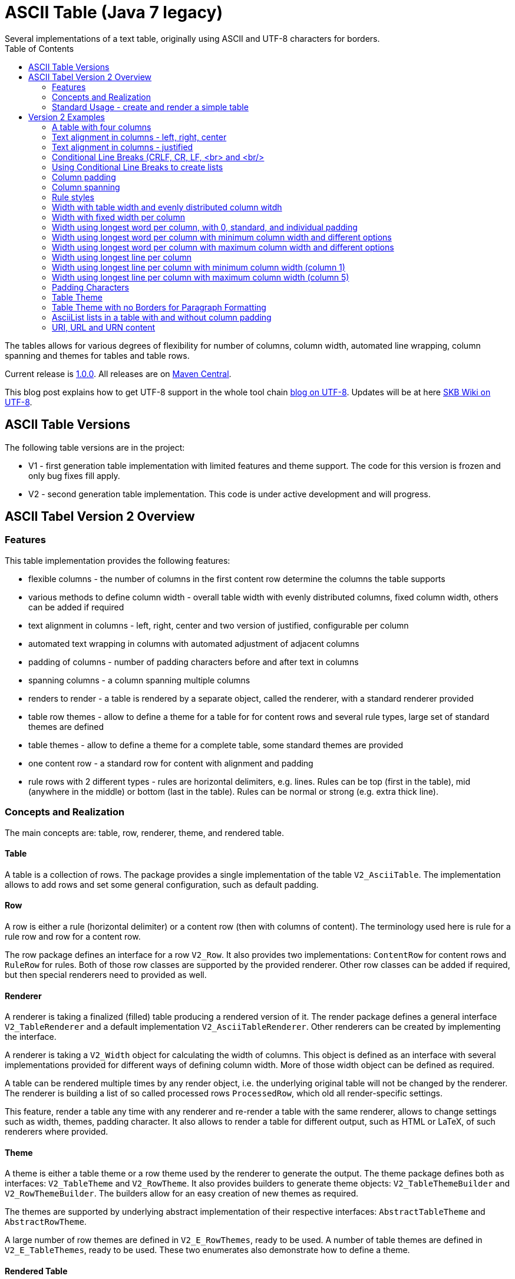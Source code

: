 ASCII Table (Java 7 legacy)
===========================
Several implementations of a text table, originally using ASCII and UTF-8 characters for borders.
:toc:

The tables allows for various degrees of flexibility for number of columns, column width, automated line wrapping, column spanning and themes for tables and table rows.

Current release is https://search.maven.org/#artifactdetails|de.vandermeer|asciitable-j7|1.0.0|jar[1.0.0].
All releases are on https://search.maven.org/#search|gav|1|g%3A%22de.vandermeer%22%20AND%20a%3A%22asciitable-j7%22[Maven Central].

This blog post explains how to get UTF-8 support in the whole tool chain http://vdmeer-sven.blogspot.ie/2014/06/utf-8-support-w-java-and-console.html[blog on UTF-8].
Updates will be at here https://github.com/vdmeer/skb/wiki/HowTo-UTF-8-Support-in-Java-and-Console[SKB Wiki on UTF-8].



ASCII Table Versions
--------------------

The following table versions are in the project:

* V1 - first generation table implementation with limited features and theme support. The code for this version is frozen and only bug fixes fill apply.
* V2 - second generation table implementation. This code is under active development and will progress.



ASCII Tabel Version 2 Overview
------------------------------



Features
~~~~~~~~
This table implementation provides the following features:

* flexible columns - the number of columns in the first content row determine the columns the table supports
* various methods to define column width - overall table width with evenly distributed columns, fixed column width, others can be added if required
* text alignment in columns - left, right, center and two version of justified, configurable per column
* automated text wrapping in columns with automated adjustment of adjacent columns
* padding of columns - number of padding characters before and after text in columns
* spanning columns - a column spanning multiple columns
* renders to render - a table is rendered by a separate object, called the renderer, with a standard renderer provided
* table row themes - allow to define a theme for a table for for content rows and several rule types, large set of standard themes are defined
* table themes - allow to define a theme for a complete table, some standard themes are provided
* one content row - a standard row for content with alignment and padding
* rule rows with 2 different types - rules are horizontal delimiters, e.g. lines. Rules can be top (first in the table), mid (anywhere in the middle) or bottom (last in the table). Rules can be normal or strong (e.g. extra thick line).


Concepts and Realization
~~~~~~~~~~~~~~~~~~~~~~~~

The main concepts are: table, row, renderer, theme, and rendered table.



Table
^^^^^
A table is a collection of rows.
The package provides a single implementation of the table +V2_AsciiTable+.
The implementation allows to add rows and set some general configuration, such as default padding.



Row
^^^
A row is either a rule (horizontal delimiter) or a content row (then with columns of content).
The terminology used here is rule for a rule row and row for a content row.

The row package defines an interface for a row +V2_Row+.
It also provides two implementations: +ContentRow+ for content rows
and +RuleRow+ for rules.
Both of those row classes are supported by the provided renderer.
Other row classes can be added if required, but then special renderers need to provided as well.



Renderer
^^^^^^^^
A renderer is taking a finalized (filled) table producing a rendered version of it.
The render package defines a general interface +V2_TableRenderer+
and a default implementation +V2_AsciiTableRenderer+.
Other renderers can be created by implementing the interface.

A renderer is taking a +V2_Width+ object for calculating the width of columns.
This object is defined as an interface with several implementations provided for different ways of defining column width.
More of those width object can be defined as required.

A table can be rendered multiple times by any render object, i.e. the underlying original table will not be changed by the renderer.
The renderer is building a list of so called processed rows +ProcessedRow+, which old all render-specific settings.

This feature, render a table any time with any renderer and re-render a table with the same renderer, allows to change settings such as width, themes, padding character.
It also allows to render a table for different output, such as HTML or LaTeX, of such renderers where provided.



Theme
^^^^^
A theme is either a table theme or a row theme used by the renderer to generate the output.
The theme package defines both as interfaces: +V2_TableTheme+ and +V2_RowTheme+.
It also provides builders to generate theme objects: +V2_TableThemeBuilder+ and +V2_RowThemeBuilder+.
The builders allow for an easy creation of new themes as required.

The themes are supported by underlying abstract implementation of their respective interfaces: +AbstractTableTheme+ and +AbstractRowTheme+.

A large number of row themes are defined in +V2_E_RowThemes+, ready to be used.
A number of table themes are defined in +V2_E_TableThemes+, ready to be used.
These two enumerates also demonstrate how to define a theme.



Rendered Table
^^^^^^^^^^^^^^
A rendered table is the output of a renderer. This final table can then be printed or written to a file.
The package implements the rendered table in +RenderedTable+.
It is essentially a list of +StrBuilder+ objects with an overwritten toString method.



Standard Usage - create and render a simple table
~~~~~~~~~~~~~~~~~~~~~~~~~~~~~~~~~~~~~~~~~~~~~~~~~
The standard usage is:
* create a table
* add rules and rows
* create a renderer and configure it
* render the table
* use the finally rendered table, e.g. print it to a console or write it to a file



Create a table
^^^^^^^^^^^^^^
----------------------------------------------------------------------------------------
V2_AsciiTable at = new V2_AsciiTable();
----------------------------------------------------------------------------------------



Add content and rule rows
^^^^^^^^^^^^^^^^^^^^^^^^^
We add a combination of rows and rules and a final rule.
----------------------------------------------------------------------------------------
at.addRule();
at.addRow("first row (col1)", "with some information (col2)");
at.addRule();
at.addRow("second row (col1)", "with some information (col2)");
at.addRule();
----------------------------------------------------------------------------------------



Create a renderer and configure it
^^^^^^^^^^^^^^^^^^^^^^^^^^^^^^^^^^
We create the standard renderer and configure it to use the provided table theme +V2_E_TableThemes.UTF_LIGHT+.
The we add a width to the renderer using +WidthAbsoluteEven+ for a table width of 76 characters.
----------------------------------------------------------------------------------------
V2_AsciiTableRenderer rend = new V2_AsciiTableRenderer();
rend.setTheme(V2_E_TableThemes.UTF_LIGHT.get());
rend.setWidth(new WidthAbsoluteEven(76));
----------------------------------------------------------------------------------------



Render the table
^^^^^^^^^^^^^^^^
----------------------------------------------------------------------------------------
RenderedTable rt = rend.render(at);
----------------------------------------------------------------------------------------



Use the finally rendered table
^^^^^^^^^^^^^^^^^^^^^^^^^^^^^^
Simply print it to standard out.
----------------------------------------------------------------------------------------
System.out.println(rt);
----------------------------------------------------------------------------------------

The will result in the following table being printed to the console:
----------------------------------------------------------------------------------------
	┌─────────────────────────────────────┬────────────────────────────────────┐
	│ first row (col1)                    │ with some information (col2)       │
	├─────────────────────────────────────┼────────────────────────────────────┤
	│ second row (col1)                   │ with some information (col2)       │
	└─────────────────────────────────────┴────────────────────────────────────┘
----------------------------------------------------------------------------------------


Version 2 Examples
------------------



A table with four columns
~~~~~~~~~~~~~~~~~~~~~~~~~
----------------------------------------------------------------------------------------
	┌──────────────────────────────────────────────────────────────────────────┐
	│ Table Heading                                                            │
	├──────────────────┬──────────────────┬──────────────────┬─────────────────┤
	│ first row (col1) │ with some        │ and more         │ even more       │
	│                  │ information      │ information      │                 │
	├──────────────────┼──────────────────┼──────────────────┼─────────────────┤
	│ second row       │ with some        │ and more         │ even more       │
	│ (col1)           │ information      │ information      │                 │
	│                  │ (col2)           │ (col3)           │                 │
	└──────────────────┴──────────────────┴──────────────────┴─────────────────┘
----------------------------------------------------------------------------------------



Text alignment in columns - left, right, center
~~~~~~~~~~~~~~~~~~~~~~~~~~~~~~~~~~~~~~~~~~~~~~~
----------------------------------------------------------------------------------------
	┌────────────────────────┬────────────────────────┬────────────────────────┐
	│ left                   │                  right │         center         │
	└────────────────────────┴────────────────────────┴────────────────────────┘
----------------------------------------------------------------------------------------



Text alignment in columns - justified
~~~~~~~~~~~~~~~~~~~~~~~~~~~~~~~~~~~~~
----------------------------------------------------------------------------------------
	┌──────────────────────────────────────────────────────────┐
	│ Lorem ipsum dolor sit amet, consetetur sadipscing elitr, │
	│ sed  diam  nonumy  eirmod  tempor  invidunt ut labore et │
	│ dolore  magna  aliquyam erat, sed diam voluptua. At vero │
	│ eos  et  accusam  et justo duo dolores et ea rebum. Stet │
	│ clita  kasd gubergren, no sea takimata sanctus est Lorem │
	│ ipsum dolor sit amet.                                    │
	├──────────────────────────────────────────────────────────┤
	│ Lorem ipsum dolor sit amet, consetetur sadipscing elitr, │
	│ sed  diam  nonumy  eirmod  tempor  invidunt ut labore et │
	│ dolore  magna  aliquyam erat, sed diam voluptua. At vero │
	│ eos  et  accusam  et justo duo dolores et ea rebum. Stet │
	│ clita  kasd gubergren, no sea takimata sanctus est Lorem │
	│                                    ipsum dolor sit amet. │
	└──────────────────────────────────────────────────────────┘
----------------------------------------------------------------------------------------



Conditional Line Breaks (CRLF, CR, LF, <br> and <br/>
~~~~~~~~~~~~~~~~~~~~~~~~~~~~~~~~~~~~~~~~~~~~~~~~~~~~
----------------------------------------------------------------------------------------
	┌────────────────────────────────────────────────────────────┐
	│ Lorem ipsum dolor sit amet, consetetur sadipscing elitr,   │
	│ sed diam nonumy eirmod tempor invidunt ut labore et dolore │
	│ magna aliquyam erat, sed diam voluptua. At vero eos et     │
	│ accusam et justo duo dolores et ea rebum. Stet clita kasd  │
	│ gubergren, no sea takimata sanctus est Lorem ipsum dolor   │
	│ sit amet.                                                  │
	│                                                            │
	│                                                            │
	│ Lorem ipsum dolor sit amet, consetetur sadipscing elitr,   │
	│ sed diam nonumy eirmod tempor invidunt ut labore et dolore │
	│ magna aliquyam erat, sed diam voluptua. At vero eos et     │
	│ accusam et justo duo dolores et ea rebum. Stet clita kasd  │
	│ gubergren, no sea takimata sanctus est Lorem ipsum dolor   │
	│ sit amet.                                                  │
	└────────────────────────────────────────────────────────────┘
----------------------------------------------------------------------------------------



Using Conditional Line Breaks to create lists
~~~~~~~~~~~~~~~~~~~~~~~~~~~~~~~~~~~~~~~~~~~~~

----------------------------------------------------------------------------------------
	┌─────────────────────────┬────────────────────────────────────────┐
	│ column with a list      │ * list item one                        │
	│ using line breaks       │ * list item two                        │
	│                         │ * list item three                      │
	└─────────────────────────┴────────────────────────────────────────┘
----------------------------------------------------------------------------------------



Column padding
~~~~~~~~~~~~~~
----------------------------------------------------------------------------------------
	┌──────────────┬──────────────┬──────────────┬──────────────┬──────────────┐
	│padding 0     │ padding 1    │  padding 2   │   padding    │    paddin    │
	│              │              │              │   3          │    g 4       │
	└──────────────┴──────────────┴──────────────┴──────────────┴──────────────┘
----------------------------------------------------------------------------------------



Column spanning
~~~~~~~~~~~~~~~
----------------------------------------------------------------------------------------
	┌───────────────────────────────────────────────────────────────────────────────┐
	│ span all 5 columns                                                            │
	├───────────────────────────────────────────────────────────────┬───────────────┤
	│ span 4 columns                                                │ just 1 column │
	├───────────────────────────────────────────────┬───────────────┴───────────────┤
	│ span 3 columns                                │ span 2 columns                │
	├───────────────────────────────┬───────────────┴───────────────────────────────┤
	│ span 2 columns                │ span 3 columns                                │
	├───────────────┬───────────────┴───────────────────────────────────────────────┤
	│ just 1 column │ span 4 columns                                                │
	├───────────────┼───────────────┬───────────────┬───────────────┬───────────────┤
	│ just 1 column │ just 1 column │ just 1 column │ just 1 column │ just 1 column │
	└───────────────┴───────────────┴───────────────┴───────────────┴───────────────┘
----------------------------------------------------------------------------------------



Rule styles
~~~~~~~~~~~
----------------------------------------------------------------------------------------
	≡≡≡≡≡≡≡≡≡≡≡≡≡≡≡≡≡≡≡≡≡≡≡≡≡≡≡≡≡≡≡≡≡≡≡≡≡≡≡≡≡≡≡≡≡≡≡≡≡≡≡≡≡≡≡≡≡≡≡≡≡≡≡≡≡≡≡≡≡≡≡≡≡≡≡≡
	  col1                     col2                     col3                    
	════════════════════════════════════════════════════════════════════════════
	  col1                     col2                     col3                    
	────────────────────────────────────────────────────────────────────────────
	  col1                     col2                     col3                    
	════════════════════════════════════════════════════════════════════════════
	  col1                     col2                     col3                    
	────────────────────────────────────────────────────────────────────────────
	  col1                     col2                     col3                    
	≡≡≡≡≡≡≡≡≡≡≡≡≡≡≡≡≡≡≡≡≡≡≡≡≡≡≡≡≡≡≡≡≡≡≡≡≡≡≡≡≡≡≡≡≡≡≡≡≡≡≡≡≡≡≡≡≡≡≡≡≡≡≡≡≡≡≡≡≡≡≡≡≡≡≡≡


	▀▀▀▀▀▀▀▀▀▀▀▀▀▀▀▀▀▀▀▀▀▀▀▀▀▀▀▀▀▀▀▀▀▀▀▀▀▀▀▀▀▀▀▀▀▀▀▀▀▀▀▀▀▀▀▀▀▀▀▀▀▀▀▀▀▀▀▀▀▀▀▀▀▀▀▀
	  col1                     col2                     col3                    
	════════════════════════════════════════════════════════════════════════════
	  col1                     col2                     col3                    
	────────────────────────────────────────────────────────────────────────────
	  col1                     col2                     col3                    
	════════════════════════════════════════════════════════════════════════════
	  col1                     col2                     col3                    
	────────────────────────────────────────────────────────────────────────────
	  col1                     col2                     col3                    
	▓▓▓▓▓▓▓▓▓▓▓▓▓▓▓▓▓▓▓▓▓▓▓▓▓▓▓▓▓▓▓▓▓▓▓▓▓▓▓▓▓▓▓▓▓▓▓▓▓▓▓▓▓▓▓▓▓▓▓▓▓▓▓▓▓▓▓▓▓▓▓▓▓▓▓▓
----------------------------------------------------------------------------------------



Width with table width and evenly distributed column witdh
~~~~~~~~~~~~~~~~~~~~~~~~~~~~~~~~~~~~~~~~~~~~~~~~~~~~~~~~~~
----------------------------------------------------------------------------------------
	┌────────────────┬───────────────┬───────────────┐
	│ col1           │ col2          │ col3          │
	└────────────────┴───────────────┴───────────────┘

	┌─────────┬─────────┬────────┐
	│ col1    │ col2    │ col3   │
	└─────────┴─────────┴────────┘

	┌──────┬─────┬─────┐
	│ col1 │ col │ col │
	│      │ 2   │ 3   │
	└──────┴─────┴─────┘
----------------------------------------------------------------------------------------



Width with fixed width per column
~~~~~~~~~~~~~~~~~~~~~~~~~~~~~~~~~
----------------------------------------------------------------------------------------
	┌──────────┬────────────────────┬──────────────────────────────┐
	│ col1     │ col2               │ col3                         │
	└──────────┴────────────────────┴──────────────────────────────┘

	┌─────┬──────────┬───────────────┐
	│ col │ col2     │ col3          │
	│ 1   │          │               │
	└─────┴──────────┴───────────────┘

	┌───┬─────┬───────┐
	│ c │ col │ col3  │
	│ o │ 2   │       │
	│ l │     │       │
	│ 1 │     │       │
	└───┴─────┴───────┘
----------------------------------------------------------------------------------------



Width using longest word per column, with 0, standard, and individual padding
~~~~~~~~~~~~~~~~~~~~~~~~~~~~~~~~~~~~~~~~~~~~~~~~~~~~~~~~~~~~~~~~~~~~~~~~~~~~~
----------------------------------------------------------------------------------------
	┌──────┬───────────┐
	│first │information│
	├──────┼───────────┤
	│second│info       │
	└──────┴───────────┘

	┌────────┬─────────────┐
	│ first  │ information │
	├────────┼─────────────┤
	│ second │ info        │
	└────────┴─────────────┘

	┌────────────┬─────────────────┐
	│  first     │   information   │
	├────────────┼─────────────────┤
	│   second   │    info         │
	└────────────┴─────────────────┘
----------------------------------------------------------------------------------------



Width using longest word per column with minimum column width and different options
~~~~~~~~~~~~~~~~~~~~~~~~~~~~~~~~~~~~~~~~~~~~~~~~~~~~~~~~~~~~~~~~~~~~~~~~~~~~~~~~~~~
----------------------------------------------------------------------------------------
	┌───────────┬─────────────┐
	│ first     │ information │
	├───────────┼─────────────┤
	│ second    │ info        │
	└───────────┴─────────────┘

	┌────────┬──────────────────────────────────────────────────┐
	│ first  │ information                                      │
	├────────┼──────────────────────────────────────────────────┤
	│ second │ info                                             │
	└────────┴──────────────────────────────────────────────────┘
----------------------------------------------------------------------------------------


Width using longest word per column with maximum column width and different options
~~~~~~~~~~~~~~~~~~~~~~~~~~~~~~~~~~~~~~~~~~~~~~~~~~~~~~~~~~~~~~~~~~~~~~~~~~~~~~~~~~~
----------------------------------------------------------------------------------------
	┌────────┬──────────┐
	│ first  │ informat │
	│        │ ion      │
	├────────┼──────────┤
	│ second │ info     │
	└────────┴──────────┘

	┌─────┬─────────────┐
	│ fir │ information │
	│ st  │             │
	├─────┼─────────────┤
	│ sec │ info        │
	│ ond │             │
	└─────┴─────────────┘
----------------------------------------------------------------------------------------



Width using longest line per column
~~~~~~~~~~~~~~~~~~~~~~~~~~~~~~~~~~~
----------------------------------------------------------------------------------------
	┌──┬───┬────┬─────┬──────┐
	│  │ 1 │ 22 │ 333 │ 4444 │
	└──┴───┴────┴─────┴──────┘
----------------------------------------------------------------------------------------

----------------------------------------------------------------------------------------
	┌────┬────┬────┬──────┬────┐
	│    │ 1  │ 22 │ 333  │ 44 │
	│    │    │    │      │ 44 │
	├────┼────┼────┼──────┼────┤
	│    │ 1  │ 22 │ 333  │ 44 │
	│    │    │    │ 4444 │ 44 │
	└────┴────┴────┴──────┴────┘
----------------------------------------------------------------------------------------



Width using longest line per column with minimum column width (column 1)
~~~~~~~~~~~~~~~~~~~~~~~~~~~~~~~~~~~~~~~~~~~~~~~~~~~~~~~~~~~~~~~~~~~~~~~~
----------------------------------------------------------------------------------------
	┌────┬───┬────┬─────┬──────┐
	│    │ 1 │ 22 │ 333 │ 4444 │
	└────┴───┴────┴─────┴──────┘
----------------------------------------------------------------------------------------



Width using longest line per column with maximum column width (column 5)
~~~~~~~~~~~~~~~~~~~~~~~~~~~~~~~~~~~~~~~~~~~~~~~~~~~~~~~~~~~~~~~~~~~~~~~~
----------------------------------------------------------------------------------------
	┌────┬────┬────┬─────┬────┐
	│    │ 1  │ 22 │ 333 │ 44 │
	│    │    │    │     │ 44 │
	└────┴────┴────┴─────┴────┘
----------------------------------------------------------------------------------------



Padding Characters
~~~~~~~~~~~~~~~~~~
----------------------------------------------------------------------------------------
	+--------------------------------------------------------------------------+
	| some text with padding                                                   |
	+--------------------------------------------------------------------------+

	+--------------------------------------------------------------------------+
	| some text with padding***************************************************|
	+--------------------------------------------------------------------------+

	+--------------------------------------------------------------------------+
	| some text with padding---------------------------------------------------|
	+--------------------------------------------------------------------------+

	+--------------------------------------------------------------------------+
	| some text with padding␣␣␣␣␣␣␣␣␣␣␣␣␣␣␣␣␣␣␣␣␣␣␣␣␣␣␣␣␣␣␣␣␣␣␣␣|
	+--------------------------------------------------------------------------+
----------------------------------------------------------------------------------------



Table Theme
~~~~~~~~~~~
----------------------------------------------------------------------------------------
	+--------------------------------------------------------------------------+
	| some column text                                                         |
	+--------------------------------------------------------------------------+

	┌──────────────────────────────────────────────────────────────────────────┐
	│ some column text                                                         │
	└──────────────────────────────────────────────────────────────────────────┘

	╓──────────────────────────────────────────────────────────────────────────╖
	║ some column text                                                         ║
	╙──────────────────────────────────────────────────────────────────────────╜

	╔══════════════════════════════════════════════════════════════════════════╗
	║ some column text                                                         ║
	╚══════════════════════════════════════════════════════════════════════════╝
----------------------------------------------------------------------------------------



Table Theme with no Borders for Paragraph Formatting
~~~~~~~~~~~~~~~~~~~~~~~~~~~~~~~~~~~~~~~~~~~~~~~~~~~~

----------------------------------------------------------------------------------------
	                                                              
	 Lorem ipsum dolor sit amet, consetetur sadipscing elitr, sed 
	 diam nonumy eirmod tempor invidunt ut labore et dolore magna 
	 aliquyam  erat, sed diam voluptua. At vero eos et accusam et 
	 justo duo dolores et ea rebum. Stet clita kasd gubergren, no 
	 sea takimata sanctus est Lorem ipsum dolor sit amet.         
	                                                              
	      Lorem  ipsum dolor sit amet, consetetur sadipscing      
	      elitr,  sed  diam nonumy eirmod tempor invidunt ut      
	      labore  et  dolore  magna  aliquyam erat, sed diam      
	      voluptua.  At  vero  eos  et  accusam et justo duo      
	      dolores et ea rebum. Stet clita kasd gubergren, no      
	      sea  takimata  sanctus  est  Lorem ipsum dolor sit      
	      amet.                                                   
	                                                              
----------------------------------------------------------------------------------------



AsciiList lists in a table with and without column padding
~~~~~~~~~~~~~~~~~~~~~~~~~~~~~~~~~~~~~~~~~~~~~~~~~~~~~~~~~~
----------------------------------------------------------------------------------------
	┌─────────────────────────┬─────────────────────────┬───────────────────────────┐
	│ * il 1 item 1 some text │ a el 1 item 1 some text │ [ ] cl 1 item 1 some text │
	│ * il 1 item 2 some text │ b el 1 item 2 some text │ [X] cl 1 item 2 some text │
	│   ** il 2 item 1 text   │   b.a el 2 item 1 text  │                           │
	│   ** il 2 item 2 text   │   b.b el 2 item 2 text  │                           │
	├─────────────────────────┼─────────────────────────┼───────────────────────────┤
	│   * il 1 item 1 some    │   a el 1 item 1 some    │   [ ] cl 1 item 1 some    │
	│     text                │     text                │       text                │
	│   * il 1 item 2 some    │   b el 1 item 2 some    │   [X] cl 1 item 2 some    │
	│     text                │     text                │       text                │
	│     ** il 2 item 1      │     b.a el 2 item 1     │                           │
	│        text             │         text            │                           │
	│     ** il 2 item 2      │     b.b el 2 item 2     │                           │
	│        text             │         text            │                           │
	└─────────────────────────┴─────────────────────────┴───────────────────────────┘
----------------------------------------------------------------------------------------



URI, URL and URN content
~~~~~~~~~~~~~~~~~~~~~~~~
---------------------------------------------------------------------------------
	┌───────────────────────────────────┬───────────────────────────────────┐
	│ scheme:[//[user:password@]host[:p │ scheme:[//[user:password@]host[:p │
	│ ort]][/]path[?query][#fragment]   │ ort]][/]path[?query][#fragment]   │
	├───────────────────────────────────┴───────────────────────────────────┤
	│ scheme:[//[user:password@]host[:port]][/]path[?query][#fragment]      │
	├───────────────────────────────────┬───────────────────────────────────┤
	│ abc://username:password@example.c │ abc://username:password@example.c │
	│ om:123/path/data?key=value#fragid │ om:123/path/data?key=value#fragid │
	│ 1                                 │ 1                                 │
	├───────────────────────────────────┴───────────────────────────────────┤
	│ abc://username:password@example.com:123/path/data?key=value#fragid1   │
	├───────────────────────────────────┬───────────────────────────────────┤
	│ urn:example:mammal:monotreme:echi │ urn:example:mammal:monotreme:echi │
	│ dna                               │ dna                               │
	├───────────────────────────────────┴───────────────────────────────────┤
	│ urn:example:mammal:monotreme:echidna                                  │
	├───────────────────────────────────┬───────────────────────────────────┤
	│ http://www.example.com/test1/test │ http://www.example.com/test1/test │
	│ 2                                 │ 2                                 │
	├───────────────────────────────────┴───────────────────────────────────┤
	│ http://www.example.com/test1/test2                                    │
	├───────────────────────────────────┬───────────────────────────────────┤
	│ mailto:user1@example.com          │ mailto:firstname.lastname@example │
	│                                   │ .com                              │
	├───────────────────────────────────┴───────────────────────────────────┤
	│ mailto:firstname.lastname@example.com                                 │
	└───────────────────────────────────────────────────────────────────────┘
---------------------------------------------------------------------------------
